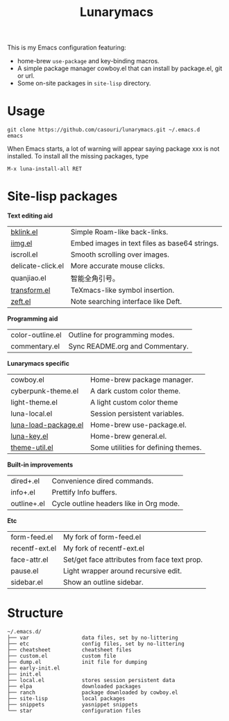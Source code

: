 #+TITLE: Lunarymacs

This is my Emacs configuration featuring:
- home-brew ~use-package~ and key-binding macros.
- A simple package manager cowboy.el that can install by package.el, git or url.
- Some on-site packages in =site-lisp= directory.

[[./screenshot.png]]

* Usage
#+BEGIN_SRC shell
git clone https://github.com/casouri/lunarymacs.git ~/.emacs.d
emacs
#+END_SRC

When Emacs starts, a lot of warning will appear saying package xxx is not installed. To install all the missing packages, type
#+BEGIN_SRC elisp
M-x luna-install-all RET
#+END_SRC

* Site-lisp packages

*Text editing aid*

| [[https://archive.casouri.cat/note/2020/simple-(back)-links-in-any-file/index.html][bklink.el]]         | Simple Roam-like back-links.                  |
| [[https://archive.casouri.cat/note/2020/embed-images-in-text-files/index.html][iimg.el]]           | Embed images in text files as base64 strings. |
| iscroll.el        | Smooth scrolling over images.            |
| delicate-click.el | More accurate mouse clicks.                   |
| quanjiao.el       | 智能全角引号。                                |
| [[https://archive.casouri.cat/note/2020/insert-math-symbol-in-emacs/index.html][transform.el]]      | TeXmacs-like symbol insertion.                |
| [[https://archive.casouri.cat/note/2021/yet-another-note-searching-interface:-zeft/index.html][zeft.el]]           | Note searching interface like Deft.           |

*Programming aid*

| color-outline.el     | Outline for programming modes.               |
| commentary.el        | Sync README.org and Commentary.              |

*Lunarymacs specific*

| cowboy.el            | Home-brew package manager.    |
| cyberpunk-theme.el   | A dark custom color theme.    |
| light-theme.el       | A light custom color theme    |
| luna-local.el        | Session persistent variables. |
| [[https://archive.casouri.cat/note/2020/home-brew-use-package/index.html][luna-load-package.el]] | Home-brew use-package.el.     |
| [[https://archive.casouri.cat/note/2020/home-brew-define-key/index.html][luna-key.el]]          | Home-brew general.el.         |
| [[https://archive.casouri.cat/note/2020/emacs-theme-utility/index.html][theme-util.el]]        | Some utilities for defining themes.          |

*Built-in improvements*

| dired+.el   | Convenience dired commands.             |
| info+.el    | Prettify Info buffers.                  |
| outline+.el | Cycle outline headers like in Org mode. |

*Etc*

| form-feed.el         | My fork of form-feed.el                      |
| recentf-ext.el       | My fork of recentf-ext.el                    |
| face-attr.el         | Set/get face attributes from face text prop. |
| pause.el             | Light wrapper around recursive edit.         |
| sidebar.el           | Show an outline sidebar.                     |


* Structure
#+begin_example
~/.emacs.d/
├── var                 data files, set by no-littering
├── etc                 config files, set by no-littering
├── cheatsheet          cheatsheet files
├── custom.el           custom file
├── dump.el             init file for dumping
├── early-init.el
├── init.el
├── local.el            stores session persistent data
├── elpa                downloaded packages
├── ranch               package downloaded by cowboy.el
├── site-lisp           local packages
├── snippets            yasnippet snippets
└── star                configuration files
#+end_example
